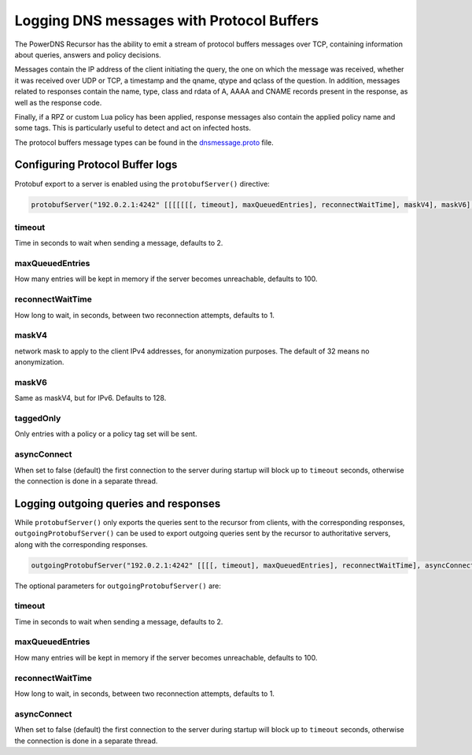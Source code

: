 Logging DNS messages with Protocol Buffers
==========================================
The PowerDNS Recursor has the ability to emit a stream of protocol buffers messages over TCP, containing information about queries, answers and policy decisions.

Messages contain the IP address of the client initiating the query, the one on which the message was received, whether it was received over UDP or TCP, a timestamp and the qname, qtype and qclass of the question.
In addition, messages related to responses contain the name, type, class and rdata of A, AAAA and CNAME records present in the response, as well as the response code.

Finally, if a RPZ or custom Lua policy has been applied, response messages also contain the applied policy name and some tags.
This is particularly useful to detect and act on infected hosts.

The protocol buffers message types can be found in the `dnsmessage.proto <https://github.com/PowerDNS/pdns/blob/master/pdns/dnsmessage.proto>`_ file.

Configuring Protocol Buffer logs
--------------------------------
Protobuf export to a server is enabled using the ``protobufServer()`` directive:

.. code-block:: Lua

    protobufServer("192.0.2.1:4242" [[[[[[[, timeout], maxQueuedEntries], reconnectWaitTime], maskV4], maskV6], asyncConnect], taggedOnly])

timeout
^^^^^^^
Time in seconds to wait when sending a message, defaults to 2.

maxQueuedEntries
^^^^^^^^^^^^^^^^
How many entries will be kept in memory if the server becomes unreachable, defaults to 100.

reconnectWaitTime
^^^^^^^^^^^^^^^^^
How long to wait, in seconds, between two reconnection attempts, defaults to 1.

maskV4
^^^^^^
network mask to apply to the client IPv4 addresses, for anonymization purposes.
The default of 32 means no anonymization.

maskV6
^^^^^^
Same as maskV4, but for IPv6. Defaults to 128.

taggedOnly
^^^^^^^^^^
Only entries with a policy or a policy tag set will be sent.

asyncConnect
^^^^^^^^^^^^
When set to false (default) the first connection to the server during startup will block up to ``timeout`` seconds, otherwise the connection is done in a separate thread.

Logging outgoing queries and responses
--------------------------------------

While ``protobufServer()`` only exports the queries sent to the recursor from clients, with the corresponding responses, ``outgoingProtobufServer()`` can be used to export outgoing queries sent by the recursor to authoritative servers, along with the corresponding responses.

.. code-block:: Lua

    outgoingProtobufServer("192.0.2.1:4242" [[[[, timeout], maxQueuedEntries], reconnectWaitTime], asyncConnect])

The optional parameters for ``outgoingProtobufServer()`` are:

timeout
^^^^^^^
Time in seconds to wait when sending a message, defaults to 2.

maxQueuedEntries
^^^^^^^^^^^^^^^^
How many entries will be kept in memory if the server becomes unreachable, defaults to 100.

reconnectWaitTime
^^^^^^^^^^^^^^^^^
How long to wait, in seconds, between two reconnection attempts, defaults to 1.

asyncConnect
^^^^^^^^^^^^
When set to false (default) the first connection to the server during startup will block up to ``timeout`` seconds, otherwise the connection is done in a separate thread.
